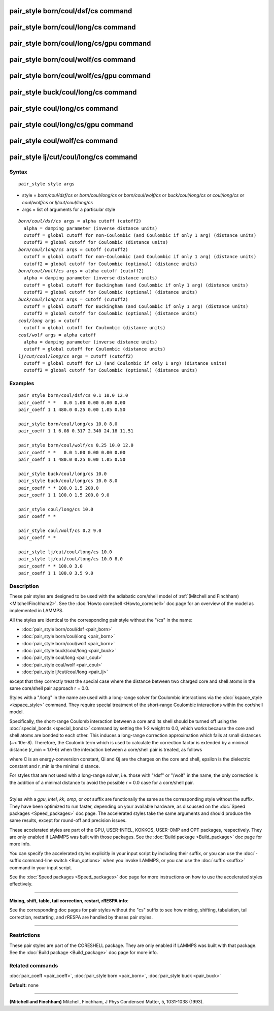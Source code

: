 .. index:: pair\_style born/coul/dsf/cs

pair\_style born/coul/dsf/cs command
====================================

pair\_style born/coul/long/cs command
=====================================

pair\_style born/coul/long/cs/gpu command
=========================================

pair\_style born/coul/wolf/cs command
=====================================

pair\_style born/coul/wolf/cs/gpu command
=========================================

pair\_style buck/coul/long/cs command
=====================================

pair\_style coul/long/cs command
================================

pair\_style coul/long/cs/gpu command
====================================

pair\_style coul/wolf/cs command
================================

pair\_style lj/cut/coul/long/cs command
=======================================

Syntax
""""""


.. parsed-literal::

   pair_style style args

* style = *born/coul/dsf/cs* or *born/coul/long/cs* or *born/coul/wolf/cs* or *buck/coul/long/cs* or *coul/long/cs* or *coul/wolf/cs* or *lj/cut/coul/long/cs*
* args = list of arguments for a particular style


.. parsed-literal::

     *born/coul/dsf/cs* args = alpha cutoff (cutoff2)
       alpha = damping parameter (inverse distance units)
       cutoff = global cutoff for non-Coulombic (and Coulombic if only 1 arg) (distance units)
       cutoff2 = global cutoff for Coulombic (distance units)
     *born/coul/long/cs* args = cutoff (cutoff2)
       cutoff = global cutoff for non-Coulombic (and Coulombic if only 1 arg) (distance units)
       cutoff2 = global cutoff for Coulombic (optional) (distance units)
     *born/coul/wolf/cs* args = alpha cutoff (cutoff2)
       alpha = damping parameter (inverse distance units)
       cutoff = global cutoff for Buckingham (and Coulombic if only 1 arg) (distance units)
       cutoff2 = global cutoff for Coulombic (optional) (distance units)
     *buck/coul/long/cs* args = cutoff (cutoff2)
       cutoff = global cutoff for Buckingham (and Coulombic if only 1 arg) (distance units)
       cutoff2 = global cutoff for Coulombic (optional) (distance units)
     *coul/long* args = cutoff
       cutoff = global cutoff for Coulombic (distance units)
     *coul/wolf* args = alpha cutoff
       alpha = damping parameter (inverse distance units)
       cutoff = global cutoff for Coulombic (distance units)
     *lj/cut/coul/long/cs* args = cutoff (cutoff2)
       cutoff = global cutoff for LJ (and Coulombic if only 1 arg) (distance units)
       cutoff2 = global cutoff for Coulombic (optional) (distance units)

Examples
""""""""


.. parsed-literal::

   pair_style born/coul/dsf/cs 0.1 10.0 12.0
   pair_coeff \* \*   0.0 1.00 0.00 0.00 0.00
   pair_coeff 1 1 480.0 0.25 0.00 1.05 0.50

   pair_style born/coul/long/cs 10.0 8.0
   pair_coeff 1 1 6.08 0.317 2.340 24.18 11.51

   pair_style born/coul/wolf/cs 0.25 10.0 12.0
   pair_coeff \* \*   0.0 1.00 0.00 0.00 0.00
   pair_coeff 1 1 480.0 0.25 0.00 1.05 0.50

   pair_style buck/coul/long/cs 10.0
   pair_style buck/coul/long/cs 10.0 8.0
   pair_coeff \* \* 100.0 1.5 200.0
   pair_coeff 1 1 100.0 1.5 200.0 9.0

   pair_style coul/long/cs 10.0
   pair_coeff \* \*

   pair_style coul/wolf/cs 0.2 9.0
   pair_coeff \* \*

   pair_style lj/cut/coul/long/cs 10.0
   pair_style lj/cut/coul/long/cs 10.0 8.0
   pair_coeff \* \* 100.0 3.0
   pair_coeff 1 1 100.0 3.5 9.0

Description
"""""""""""

These pair styles are designed to be used with the adiabatic
core/shell model of :ref:`(Mitchell and Finchham) <MitchellFinchham2>`.  See
the :doc:`Howto coreshell <Howto_coreshell>` doc page for an overview of
the model as implemented in LAMMPS.

All the styles are identical to the corresponding pair style without
the "/cs" in the name:

* :doc:`pair_style born/coul/dsf <pair_born>`
* :doc:`pair_style born/coul/long <pair_born>`
* :doc:`pair_style born/coul/wolf <pair_born>`
* :doc:`pair_style buck/coul/long <pair_buck>`
* :doc:`pair_style coul/long <pair_coul>`
* :doc:`pair_style coul/wolf <pair_coul>`
* :doc:`pair_style lj/cut/coul/long <pair_lj>`

except that they correctly treat the special case where the distance
between two charged core and shell atoms in the same core/shell pair
approach r = 0.0.

Styles with a "/long" in the name are used with a long-range solver
for Coulombic interactions via the :doc:`kspace_style <kspace_style>`
command.  They require special treatment of the short-range Coulombic
interactions within the cor/shell model.

Specifically, the short-range Coulomb interaction between a core and
its shell should be turned off using the
:doc:`special_bonds <special_bonds>` command by setting the 1-2 weight
to 0.0, which works because the core and shell atoms are bonded to
each other.  This induces a long-range correction approximation which
fails at small distances (~< 10e-8). Therefore, the Coulomb term which
is used to calculate the correction factor is extended by a minimal
distance (r\_min = 1.0-6) when the interaction between a core/shell
pair is treated, as follows

.. image:: Eqs/pair_cs.jpg
   :align: center

where C is an energy-conversion constant, Qi and Qj are the charges on
the core and shell, epsilon is the dielectric constant and r\_min is the
minimal distance.

For styles that are not used with a long-range solver, i.e. those with
"/dsf" or "/wolf" in the name, the only correction is the addition of
a minimal distance to avoid the possible r = 0.0 case for a core/shell
pair.


----------


Styles with a *gpu*\ , *intel*\ , *kk*\ , *omp*\ , or *opt* suffix are
functionally the same as the corresponding style without the suffix.
They have been optimized to run faster, depending on your available
hardware, as discussed on the :doc:`Speed packages <Speed_packages>` doc
page.  The accelerated styles take the same arguments and should
produce the same results, except for round-off and precision issues.

These accelerated styles are part of the GPU, USER-INTEL, KOKKOS,
USER-OMP and OPT packages, respectively.  They are only enabled if
LAMMPS was built with those packages.  See the :doc:`Build package <Build_package>` doc page for more info.

You can specify the accelerated styles explicitly in your input script
by including their suffix, or you can use the :doc:`-suffix command-line switch <Run_options>` when you invoke LAMMPS, or you can use the
:doc:`suffix <suffix>` command in your input script.

See the :doc:`Speed packages <Speed_packages>` doc page for more
instructions on how to use the accelerated styles effectively.


----------


**Mixing, shift, table, tail correction, restart, rRESPA info**\ :

See the corresponding doc pages for pair styles without the "cs"
suffix to see how mixing, shifting, tabulation, tail correction,
restarting, and rRESPA are handled by theses pair styles.


----------


Restrictions
""""""""""""


These pair styles are part of the CORESHELL package.  They are only
enabled if LAMMPS was built with that package.  See the :doc:`Build package <Build_package>` doc page for more info.

Related commands
""""""""""""""""

:doc:`pair_coeff <pair_coeff>`, :doc:`pair_style born <pair_born>`,
:doc:`pair_style buck <pair_buck>`

**Default:** none


----------


.. _MitchellFinchham2:



**(Mitchell and Finchham)** Mitchell, Finchham, J Phys Condensed Matter,
5, 1031-1038 (1993).


.. _lws: http://lammps.sandia.gov
.. _ld: Manual.html
.. _lc: Commands_all.html
